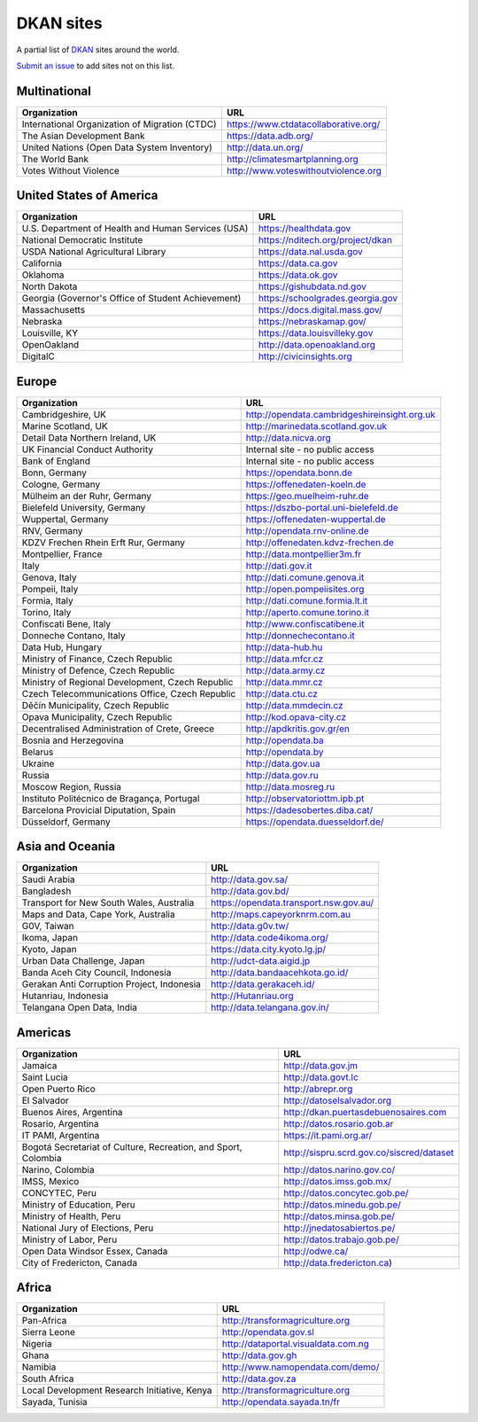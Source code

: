 DKAN sites
==========

A partial list of `DKAN <https://getdkan.org>`_ sites around the world.

`Submit an issue <https://github.com/getdkan/dkan>`_ to add sites not on this list.

Multinational
-------------

==============================================   =============
Organization                                     URL
==============================================   =============
International Organization of Migration (CTDC)   https://www.ctdatacollaborative.org/
The Asian Development Bank                       https://data.adb.org/
United Nations (Open Data System Inventory)      http://data.un.org/
The World Bank                                   http://climatesmartplanning.org
Votes Without Violence                           http://www.voteswithoutviolence.org
==============================================   =============


United States of America
------------------------

==================================================      =============
Organization                                            URL
==================================================      =============
U.S. Department of Health and Human Services (USA)      https://healthdata.gov
National Democratic Institute                           https://nditech.org/project/dkan
USDA National Agricultural Library                      https://data.nal.usda.gov
California                                              https://data.ca.gov
Oklahoma                                                https://data.ok.gov
North Dakota                                            https://gishubdata.nd.gov
Georgia (Governor's Office of Student Achievement)      https://schoolgrades.georgia.gov
Massachusetts                                           https://docs.digital.mass.gov/
Nebraska                                                https://nebraskamap.gov/
Louisville, KY                                          https://data.louisvilleky.gov
OpenOakland                                             http://data.openoakland.org
DigitalC                                                http://civicinsights.org
==================================================      =============


Europe
-------

==================================================      =============
Organization                                            URL
==================================================      =============
Cambridgeshire, UK                                      http://opendata.cambridgeshireinsight.org.uk
Marine Scotland, UK                                     http://marinedata.scotland.gov.uk
Detail Data Northern Ireland, UK                        http://data.nicva.org
UK Financial Conduct Authority                          Internal site - no public access
Bank of England                                         Internal site - no public access
Bonn, Germany                                           https://opendata.bonn.de
Cologne, Germany                                        https://offenedaten-koeln.de
Mülheim an der Ruhr, Germany                            https://geo.muelheim-ruhr.de
Bielefeld University, Germany                           https://dszbo-portal.uni-bielefeld.de
Wuppertal, Germany                                      https://offenedaten-wuppertal.de
RNV, Germany                                            http://opendata.rnv-online.de
KDZV Frechen Rhein Erft Rur, Germany                    http://offenedaten.kdvz-frechen.de
Montpellier, France                                     http://data.montpellier3m.fr
Italy                                                   http://dati.gov.it
Genova, Italy                                           http://dati.comune.genova.it
Pompeii, Italy                                          http://open.pompeiisites.org
Formia, Italy                                           http://dati.comune.formia.lt.it
Torino, Italy                                           http://aperto.comune.torino.it
Confiscati Bene, Italy                                  http://www.confiscatibene.it
Donneche Contano, Italy                                 http://donnechecontano.it
Data Hub, Hungary                                       http://data-hub.hu
Ministry of Finance, Czech Republic                     http://data.mfcr.cz
Ministry of Defence, Czech Republic                     http://data.army.cz
Ministry of Regional Development, Czech Republic        http://data.mmr.cz
Czech Telecommunications Office, Czech Republic         http://data.ctu.cz
Děčín Municipality, Czech Republic                      http://data.mmdecin.cz
Opava Municipality, Czech Republic                      http://kod.opava-city.cz
Decentralised Administration of Crete, Greece           http://apdkritis.gov.gr/en
Bosnia and Herzegovina                                  http://opendata.ba
Belarus                                                 http://opendata.by
Ukraine                                                 http://data.gov.ua
Russia                                                  http://data.gov.ru
Moscow Region, Russia                                   http://data.mosreg.ru
Instituto Politécnico de Bragança, Portugal             http://observatoriottm.ipb.pt
Barcelona Provicial Diputation, Spain                   https://dadesobertes.diba.cat/
Düsseldorf, Germany                                     https://opendata.duesseldorf.de/
==================================================      =============


Asia and Oceania
----------------

==================================================      =============
Organization                                            URL
==================================================      =============
Saudi Arabia                                            http://data.gov.sa/
Bangladesh                                              http://data.gov.bd/
Transport for New South Wales, Australia                https://opendata.transport.nsw.gov.au/
Maps and Data, Cape York, Australia                     http://maps.capeyorknrm.com.au
G0V, Taiwan                                             http://data.g0v.tw/
Ikoma, Japan                                            http://data.code4ikoma.org/
Kyoto, Japan                                            https://data.city.kyoto.lg.jp/
Urban Data Challenge, Japan                             http://udct-data.aigid.jp
Banda Aceh City Council, Indonesia                      http://data.bandaacehkota.go.id/
Gerakan Anti Corruption Project, Indonesia              http://data.gerakaceh.id/
Hutanriau, Indonesia                                    http://Hutanriau.org
Telangana Open Data, India                              http://data.telangana.gov.in/
==================================================      =============


Americas
--------

============================================================== =============
Organization                                                   URL
============================================================== =============
Jamaica                                                        http://data.gov.jm
Saint Lucia                                                    http://data.govt.lc
Open Puerto Rico                                               http://abrepr.org
El Salvador                                                    http://datoselsalvador.org
Buenos Aires, Argentina                                        http://dkan.puertasdebuenosaires.com
Rosario, Argentina                                             http://datos.rosario.gob.ar
IT PAMI, Argentina                                             https://it.pami.org.ar/
Bogotá Secretariat of Culture, Recreation, and Sport, Colombia http://sispru.scrd.gov.co/siscred/dataset
Narino, Colombia                                               http://datos.narino.gov.co/
IMSS, Mexico                                                   http://datos.imss.gob.mx/
CONCYTEC, Peru                                                 http://datos.concytec.gob.pe/
Ministry of Education, Peru                                    http://datos.minedu.gob.pe/
Ministry of Health, Peru                                       http://datos.minsa.gob.pe/
National Jury of Elections, Peru                               http://jnedatosabiertos.pe/
Ministry of Labor, Peru                                        http://datos.trabajo.gob.pe/
Open Data Windsor Essex, Canada                                http://odwe.ca/
City of Fredericton, Canada                                    http://data.fredericton.ca)
============================================================== =============


Africa
------

==============================================     =============
Organization                                       URL
==============================================     =============
Pan-Africa                                         http://transformagriculture.org
Sierra Leone                                       http://opendata.gov.sl
Nigeria                                            http://dataportal.visualdata.com.ng
Ghana                                              http://data.gov.gh
Namibia                                            http://www.namopendata.com/demo/
South Africa                                       http://data.gov.za
Local Development Research Initiative, Kenya       http://transformagriculture.org
Sayada, Tunisia                                    http://opendata.sayada.tn/fr
==============================================     =============
